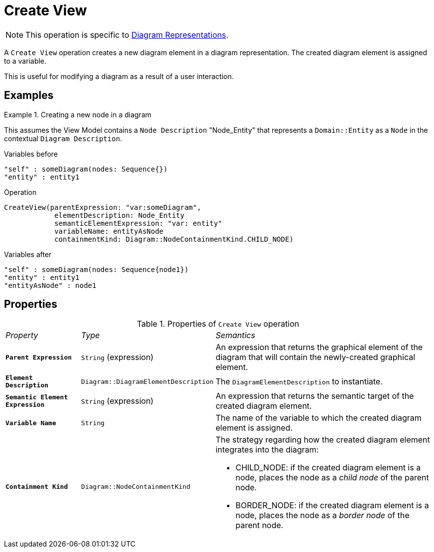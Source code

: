 = Create View

NOTE: This operation is specific to xref:user-manual:reference-documentation/studio-runtime/view-model/representation-diagram/index.adoc[Diagram Representations].

A `Create View` operation creates a new diagram element in a diagram representation. The created diagram element is assigned to a variable.

This is useful for modifying a diagram as a result of a user interaction.

== Examples

.Creating a new node in a diagram
====
This assumes the View Model contains a `Node Description` "Node_Entity" that represents a `Domain::Entity` as a `Node` in the contextual `Diagram Description`.

.Variables before
------
"self" : someDiagram(nodes: Sequence{})
"entity" : entity1
------

.Operation
------
CreateView(parentExpression: "var:someDiagram",
            elementDescription: Node_Entity
            semanticElementExpression: "var: entity"
            variableName: entityAsNode
            containmentKind: Diagram::NodeContainmentKind.CHILD_NODE)
------

.Variables after
------
"self" : someDiagram(nodes: Sequence{node1})
"entity" : entity1
"entityAsNode" : node1
------
====

== Properties

.Properties of `Create View` operation
[cols="1,1,3"]
|===
|_Property_
|_Type_
|_Semantics_

|*`Parent Expression`*
|`String` (expression)
|An expression that returns the graphical element of the diagram that will contain the newly-created graphical element.

|*`Element Description`*
|`Diagram::DiagramElementDescription`
|The `DiagramElementDescription` to instantiate.

|*`Semantic Element Expression`*
|`String` (expression)
|An expression that returns the semantic target of the created diagram element.

|*`Variable Name`*
|`String`
|The name of the variable to which the created diagram element is assigned.

|*`Containment Kind`*
|`Diagram::NodeContainmentKind`
a|The strategy regarding how the created diagram element integrates into the diagram:

* CHILD_NODE: if the created diagram element is a node, places the node as a _child node_ of the parent node.
* BORDER_NODE: if the created diagram element is a node, places the node as a _border node_ of the parent node.
|===